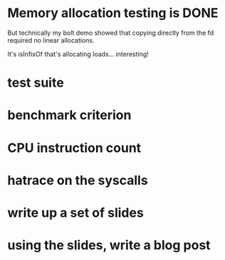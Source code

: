 * Memory allocation testing is DONE
But technically my bolt demo showed that copying directly from the fd
required no linear allocations.

It's isInfixOf that's allocating loads... interesting!

* test suite
* benchmark criterion
* CPU instruction count
* hatrace on the syscalls
* write up a set of slides
* using the slides, write a blog post
